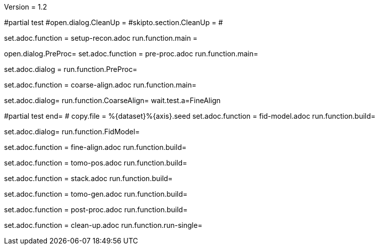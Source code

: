 Version = 1.2

[dialog = SetupRecon]
#partial test
#open.dialog.CleanUp =
#skipto.section.CleanUp =
#

set.adoc.function = setup-recon.adoc
run.function.main =

[dialog = PreProc]
open.dialog.PreProc=
set.adoc.function = pre-proc.adoc
run.function.main=

[bdialog = PreProc]
set.adoc.dialog =
run.function.PreProc=

[dialog = CoarseAlign]
set.adoc.function = coarse-align.adoc
run.function.main=

[bdialog = CoarseAlign]
set.adoc.dialog=
run.function.CoarseAlign=
wait.test.a=FineAlign

[dialog = FidModel]
#partial test
end=
#
copy.file = %{dataset}%{axis}.seed
set.adoc.function = fid-model.adoc
run.function.build=

[bdialog = FidModel]
set.adoc.dialog=
run.function.FidModel=

[dialog = FineAlign]
set.adoc.function = fine-align.adoc
run.function.build=

[dialog = TomoPos]
set.adoc.function = tomo-pos.adoc
run.function.build=

[dialog = FinalStack]
set.adoc.function = stack.adoc
run.function.build=

[dialog = TomoGen]
set.adoc.function = tomo-gen.adoc
run.function.build=

[dialog = PostProc]
set.adoc.function = post-proc.adoc
run.function.build=

[dialog = CleanUp]
set.adoc.function = clean-up.adoc
run.function.run-single=

